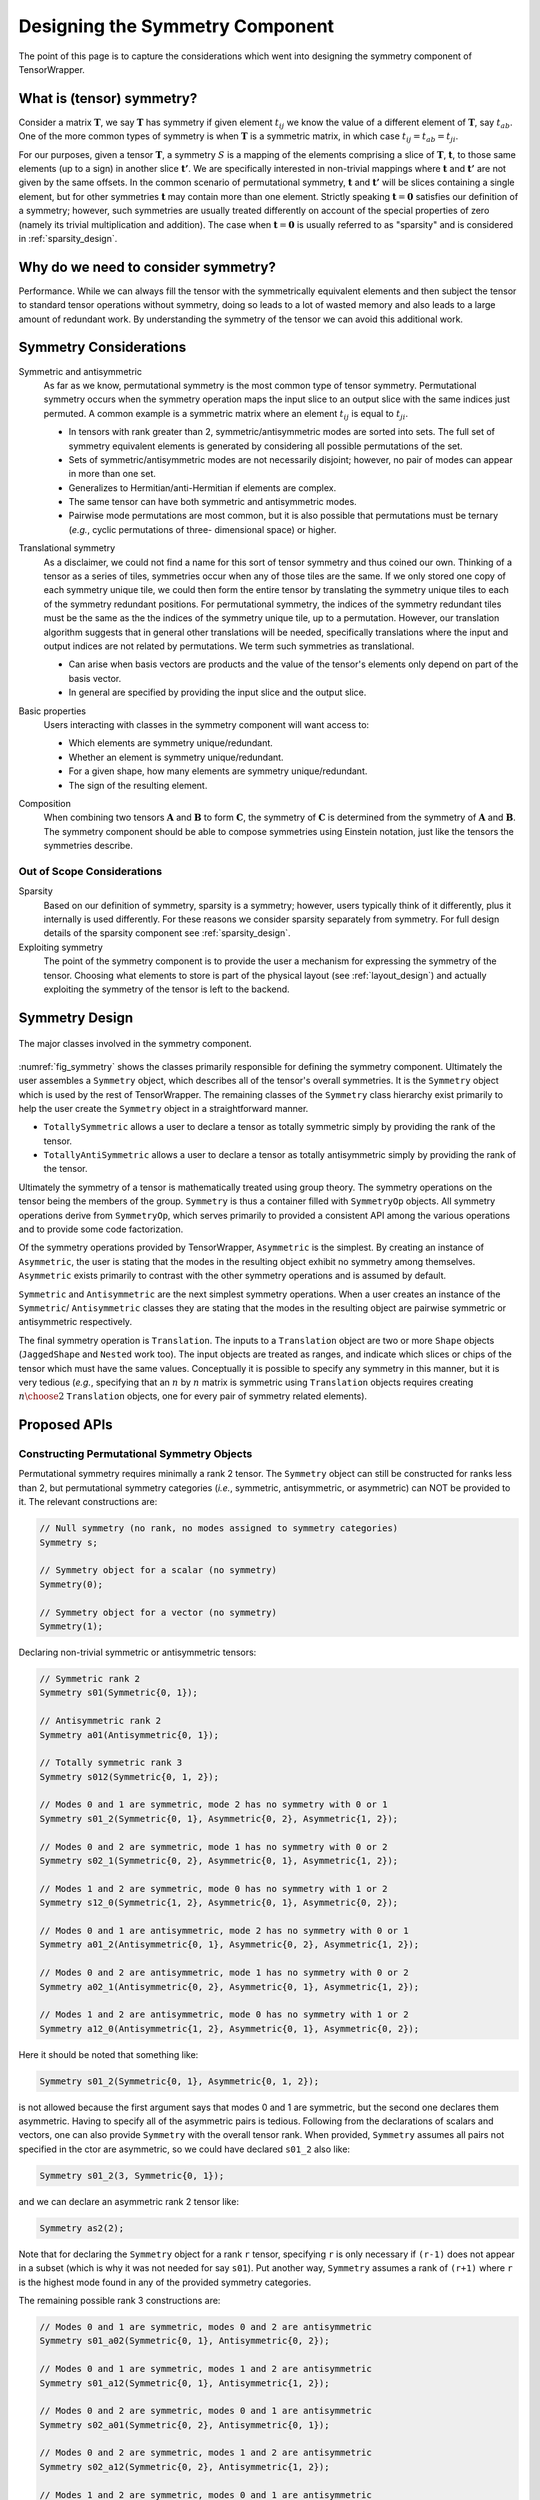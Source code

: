 .. Copyright 2023 NWChemEx-Project
..
.. Licensed under the Apache License, Version 2.0 (the "License");
.. you may not use this file except in compliance with the License.
.. You may obtain a copy of the License at
..
.. http://www.apache.org/licenses/LICENSE-2.0
..
.. Unless required by applicable law or agreed to in writing, software
.. distributed under the License is distributed on an "AS IS" BASIS,
.. WITHOUT WARRANTIES OR CONDITIONS OF ANY KIND, either express or implied.
.. See the License for the specific language governing permissions and
.. limitations under the License.

.. _tw_designing_the_symmetry_component:

################################
Designing the Symmetry Component
################################

The point of this page is to capture the considerations which went into
designing the symmetry component of TensorWrapper.

**************************
What is (tensor) symmetry?
**************************

.. |T| replace:: :math:`\mathbf{T}`
.. |tij| replace:: :math:`t_{ij}`
.. |tab| replace:: :math:`t_{ab}`
.. |t| replace:: :math:`\mathbf{t}`
.. |tp| replace:: :math:`\mathbf{t'}`
.. |S| replace:: :math:`S`

Consider a matrix |T|, we say |T| has symmetry if given element |tij| we know
the value of a different element of |T|, say |tab|. One of the more common types
of symmetry is when |T| is a symmetric matrix, in which case
:math:`t_{ij} = t_{ab} = t_{ji}`.

For our purposes, given a tensor |T|, a symmetry |S| is a mapping of the
elements comprising a slice of |T|, |t|, to those same elements (up to a sign)
in another slice |tp|. We are specifically interested in non-trivial mappings
where |t| and |tp| are not given by the same offsets. In the common scenario of
permutational symmetry, |t| and |tp| will be slices containing a single element,
but for other symmetries |t| may contain more
than one element. Strictly speaking :math:`\mathbf{t}=\mathbf{0}` satisfies
our definition of a symmetry; however, such symmetries are usually treated
differently on account of the special properties of zero (namely its trivial
multiplication and addition). The case when :math:`\mathbf{t}=\mathbf{0}` is
usually referred to as "sparsity" and is considered in :ref:`sparsity_design`.

************************************
Why do we need to consider symmetry?
************************************

Performance. While we can always fill the tensor with the symmetrically
equivalent elements and then subject the tensor to standard tensor operations
without symmetry,
doing so leads to a lot of wasted memory and also leads to a large amount of
redundant work. By understanding the symmetry of the tensor we can avoid
this additional work.

***********************
Symmetry Considerations
***********************

.. _sym_symmetric_and_antisymmetric:

Symmetric and antisymmetric
   As far as we know, permutational symmetry is the most common type of tensor
   symmetry. Permutational symmetry occurs when the symmetry operation maps
   the input slice to an output slice with the same indices just permuted. A
   common example is a symmetric matrix where an element |tij| is equal to
   :math:`t_{ji}`.

   - In tensors with rank greater than 2, symmetric/antisymmetric modes are
     sorted into sets. The full set of symmetry equivalent elements is generated
     by considering all possible permutations of the set.
   - Sets of symmetric/antisymmetric modes are not necessarily disjoint;
     however, no pair of modes can appear in more than one set.
   - Generalizes to Hermitian/anti-Hermitian  if elements are complex.
   - The same tensor can have both symmetric and antisymmetric modes.
   - Pairwise mode permutations are most common, but it is also possible that
     permutations must be ternary (*e.g.*, cyclic permutations of three-
     dimensional space) or higher.

.. _sym_translational_symmetry:

Translational symmetry
   As a disclaimer, we could not find a name for this sort of tensor symmetry
   and thus coined our own. Thinking of a tensor as a series of tiles,
   symmetries occur when any of those tiles are the same. If we only stored
   one copy of each symmetry unique tile, we could then form the entire tensor
   by translating the symmetry unique tiles to each of the symmetry redundant
   positions. For permutational symmetry, the indices of the symmetry redundant
   tiles must be the same as the the indices of the symmetry unique tile, up
   to a permutation. However, our translation algorithm suggests that in
   general other translations will be needed, specifically translations where
   the input and output indices are not related by permutations. We term such
   symmetries as translational.

   - Can arise when basis vectors are products and the value of the tensor's
     elements only depend on part of the basis vector.
   - In general are specified by providing the input slice and the output
     slice.

.. _sym_basic_properties:

Basic properties
   Users interacting with classes in the symmetry component will want access to:

   - Which elements are symmetry unique/redundant.
   - Whether an element is symmetry unique/redundant.
   - For a given shape, how many elements are symmetry unique/redundant.
   - The sign of the resulting element.

.. |A| replace:: :math:`\mathbf{A}`
.. |B| replace:: :math:`\mathbf{B}`
.. |C| replace:: :math:`\mathbf{C}`

.. _sym_composition:

Composition
   When combining two tensors |A| and |B| to form |C|, the symmetry of |C| is
   determined from the symmetry of |A| and |B|. The symmetry component should
   be able to compose symmetries using Einstein notation, just like the
   tensors the symmetries describe.

Out of Scope Considerations
===========================

Sparsity
   Based on our definition of symmetry, sparsity is a symmetry; however, users
   typically think of it differently, plus it internally is used differently.
   For these reasons we consider sparsity separately from symmetry. For full
   design details of the sparsity component see :ref:`sparsity_design`.

Exploiting symmetry
   The point of the symmetry component is to provide the user a mechanism for
   expressing the symmetry of the tensor. Choosing what elements to store is
   part of the physical layout (see :ref:`layout_design`) and actually
   exploiting the symmetry of the tensor is left to the backend.

***************
Symmetry Design
***************

.. _fig_symmetry:

.. figure:: assets/symmetry.png
   :align: center

   The major classes involved in the symmetry component.

:numref:`fig_symmetry` shows the classes primarily responsible for defining
the symmetry component. Ultimately the user assembles a ``Symmetry`` object,
which describes all of the tensor's overall symmetries. It is the ``Symmetry``
object which is used by the rest of TensorWrapper. The remaining classes of
the ``Symmetry`` class hierarchy exist primarily to help the user create the
``Symmetry`` object in a straightforward manner.

- ``TotallySymmetric`` allows a user to declare a tensor as totally symmetric
  simply by providing the rank of the tensor.
- ``TotallyAntiSymmetric`` allows a user to declare a tensor as totally
  antisymmetric simply by providing the rank of the tensor.

Ultimately the symmetry of a tensor is mathematically treated using group
theory. The symmetry operations on the tensor being the members of the group.
``Symmetry`` is thus a container filled with ``SymmetryOp`` objects.
All symmetry operations derive from ``SymmetryOp``, which serves primarily to
provided a consistent API among the various operations and to provide some
code factorization.

Of the symmetry operations provided by TensorWrapper, ``Asymmetric`` is the
simplest. By creating an instance of ``Asymmetric``, the user is stating that
the modes in the resulting object exhibit no symmetry among themselves.
``Asymmetric`` exists primarily to contrast with the other symmetry operations
and is assumed by default.

``Symmetric`` and ``Antisymmetric`` are the next simplest symmetry operations.
When a user creates an instance of the ``Symmetric``/ ``Antisymmetric`` classes
they are stating that the modes in the resulting object are pairwise symmetric
or antisymmetric respectively.

The final symmetry operation is ``Translation``. The inputs to a ``Translation``
object are two or more ``Shape`` objects (``JaggedShape`` and ``Nested`` work
too). The input objects are treated as ranges, and indicate which slices or
chips of the tensor which must have the same values. Conceptually it is
possible to specify any symmetry in this manner, but it is very tedious (*e.g.*,
specifying that an :math:`n` by :math:`n` matrix is symmetric using
``Translation`` objects requires creating :math:`n\choose 2` ``Translation``
objects, one for every pair of symmetry related elements).

*************
Proposed APIs
*************

Constructing Permutational Symmetry Objects
===========================================

Permutational symmetry requires minimally a rank 2 tensor. The ``Symmetry``
object can still be constructed for ranks less than 2, but permutational
symmetry categories (*i.e.*, symmetric, antisymmetric, or asymmetric) can NOT
be provided to it. The relevant constructions are:

.. code-block:: c++

   // Null symmetry (no rank, no modes assigned to symmetry categories)
   Symmetry s;

   // Symmetry object for a scalar (no symmetry)
   Symmetry(0);

   // Symmetry object for a vector (no symmetry)
   Symmetry(1);

Declaring non-trivial symmetric or antisymmetric tensors:

.. code-block:: c++

   // Symmetric rank 2
   Symmetry s01(Symmetric{0, 1});

   // Antisymmetric rank 2
   Symmetry a01(Antisymmetric{0, 1});

   // Totally symmetric rank 3
   Symmetry s012(Symmetric{0, 1, 2});

   // Modes 0 and 1 are symmetric, mode 2 has no symmetry with 0 or 1
   Symmetry s01_2(Symmetric{0, 1}, Asymmetric{0, 2}, Asymmetric{1, 2});

   // Modes 0 and 2 are symmetric, mode 1 has no symmetry with 0 or 2
   Symmetry s02_1(Symmetric{0, 2}, Asymmetric{0, 1}, Asymmetric{1, 2});

   // Modes 1 and 2 are symmetric, mode 0 has no symmetry with 1 or 2
   Symmetry s12_0(Symmetric{1, 2}, Asymmetric{0, 1}, Asymmetric{0, 2});

   // Modes 0 and 1 are antisymmetric, mode 2 has no symmetry with 0 or 1
   Symmetry a01_2(Antisymmetric{0, 1}, Asymmetric{0, 2}, Asymmetric{1, 2});

   // Modes 0 and 2 are antisymmetric, mode 1 has no symmetry with 0 or 2
   Symmetry a02_1(Antisymmetric{0, 2}, Asymmetric{0, 1}, Asymmetric{1, 2});

   // Modes 1 and 2 are antisymmetric, mode 0 has no symmetry with 1 or 2
   Symmetry a12_0(Antisymmetric{1, 2}, Asymmetric{0, 1}, Asymmetric{0, 2});

Here it should be noted that something like:

.. code-block:: c++

   Symmetry s01_2(Symmetric{0, 1}, Asymmetric{0, 1, 2});

is not allowed because the first argument says that modes 0 and 1 are symmetric,
but the second one declares them asymmetric. Having to specify all of the
asymmetric pairs is tedious. Following from the declarations of scalars and
vectors, one can also provide ``Symmetry`` with the overall tensor rank. When
provided, ``Symmetry`` assumes all pairs not specified in the ctor are
asymmetric, so we could have declared ``s01_2`` also like:

.. code-block:: c++

   Symmetry s01_2(3, Symmetric{0, 1});

and we can declare an asymmetric rank 2 tensor like:

.. code-block:: c++

   Symmetry as2(2);

Note that for declaring the ``Symmetry`` object for a rank ``r`` tensor,
specifying ``r`` is only necessary if ``(r-1)`` does not appear in a subset
(which is why it was not needed for say ``s01``). Put another way, ``Symmetry``
assumes a rank of ``(r+1)`` where ``r`` is the highest mode found in any of
the provided symmetry categories.

The remaining possible rank 3 constructions are:

.. code-block:: c++

   // Modes 0 and 1 are symmetric, modes 0 and 2 are antisymmetric
   Symmetry s01_a02(Symmetric{0, 1}, Antisymmetric{0, 2});

   // Modes 0 and 1 are symmetric, modes 1 and 2 are antisymmetric
   Symmetry s01_a12(Symmetric{0, 1}, Antisymmetric{1, 2});

   // Modes 0 and 2 are symmetric, modes 0 and 1 are antisymmetric
   Symmetry s02_a01(Symmetric{0, 2}, Antisymmetric{0, 1});

   // Modes 0 and 2 are symmetric, modes 1 and 2 are antisymmetric
   Symmetry s02_a12(Symmetric{0, 2}, Antisymmetric{1, 2});

   // Modes 1 and 2 are symmetric, modes 0 and 1 are antisymmetric
   Symmetry s12_a01(Symmetric{1, 2}, Antisymmetric{0, 1});

   // Modes 1 and 2 are symmetric, modes 0 and 2 are antisymmetric
   Symmetry s12_a02(Symmetric{1, 2}, Antisymmetric{0, 2});

   // N.B. order of symmetric and antisymmetric in constructor does not matter
   // so the other 6 mixed symmetric/antisymmetric possibilities are the same
   // just with Antisymmetric being the first argument and Symmetric the
   // second.

   // Totally antisymmetric rank 3
   Symmetry a012(Antisymmetric{0, 1, 2});

For the special cases of totally symmetric and totally antisymmetric additional
classes exist which facilitate construction:

.. code-block:: c++

   TotallySymmetric s;     // Null totally symmetric object
   TotallySymmetric s0(0); // Totally symmetric scalar
   TotallySymmetric s1(1); // Totally symmetric vector
   TotallySymmetric s2(2); // Totally symmetric matrix
   TotallySymmetric s3(3); // Totally symmetric rank 3 tensor

   TotallyAntisymmetric a;     // Null totally symmetric object
   TotallyAntisymmetric a0(0); // Totally antisymmetric scalar
   TotallyAntisymmetric a1(1); // Totally antisymmetric vector
   TotallyAntisymmetric a2(2); // Totally antisymmetric matrix
   TotallyAntisymmetric a3(3); // Totally antisymmetric rank 3 tensor

Once we consider rank 4 and higher we can also have multiple symmetric (or
antisymmetric) categories, for example:

.. code-block:: c++

   Symmetry s01_s23(Symmetric{0, 1}, Symmetric{2, 3});

A ``Symmetric``, ``Antisymmetric``, or ``Asymmetric`` object given ``n`` modes,
stands for all ``n`` choose 2 possible mode pairs that can be formed from the
``n`` modes in it, *i.e.*, ``s01_s23`` is NOT the same as:

.. code-block:: c++

   Symmetry s0123(Symmetric{0, 1, 2, 3});

because ``s0123`` additionally has symmetries among 0 and 2, 0 and 3,
1 and 2, and 1 and 3, which are not present in ``s01_s23``.

Constructing Symmetry Objects with Translational Symmetry
=========================================================

For specifying permutational symmetry we needed to state the modes to permute.
For translational symmetry we need to specify which blocks are equivalent:

.. code-block:: c++

   // Block 0 starts at {0,0} and ends at {10,10}
   // Block 1 starts at {10,10} and ends at {20,20}
   // Block 2 starts at {20,20} and ends at {30,30}
   Shape block0{10, 10}, block1({10, 10}, {10, 10}), block2({10, 10}, {20, 20});

   // matrix where block0 is the same as block1
   Symmetry b0b1(Translation{block0, block1});

   // matrix where block0 is the same as block1 and block2
   Symmetry b0b1b2(Translation{block0, block1, block2});

   // Just like permutational symmetry where only some of the modes need to
   // be involved, we can have translational symmetry which only involves a
   // subset of the modes. In this case we need to specify which modes the
   // indices are associated with. The following declares a Symmetry object
   // for a rank 3 tensor where modes 0 and 1 have translational symmetry such
   // that the block0 slice is the same as the block1 slice
   Symmetry b0b1(3, Translation({block0, block1}, {0, 1}));

Translational symmetry can also be declared for more exotic ranges, such as
those involving jagged and/or nested:

.. code-block:: c++

   // Block of a jagged matrix where row 0 is 10 elements long and row 1 is 20
   JaggedShape jblock0{Shape{10}, Shape{20}};

   // Block of a jagged matrix where row 2 is 10 elements long and row 3 is 20
   JaggedShape jblock1({Shape{10}, Shape{20}}, {2});

   // Symmetry for a jagged matrix where block0 and block1 must be the same
   Symmetry b0b1(Translation{jblock0, jblock1});

   // Outer vector 10 elements long, inner are 20
   Nested<Shape> nblock0({1,1}, Shape{10, 20});

   // Same shape, but the first index of the first inner vector is 20 not 0
   Nested<Shape> nblock1({1, 1}, Shape({10, 20}, {0, 20}));

   // Symmetry for a rank 4 tensor where modes 0 and 1 are nested
   Symmetry nb0nb1(4, Translation{nblock0, nblock1}, {0, 1});

Note that the fact that ``Translation`` describes a symmetry operation means
that the shapes in the symmetry operations must be the same up to a translation
of the origin. The shapes will also need to be consistent with the shapes of
the respective modes of the tensor. Finally, we note that it's possible to
combine all of these mechanisms:

.. code-block:: c++

   // two 1 by 1 shapes, one with origin (0, 0) the other with origin (1,1)
   Shape e00{1, 1}, e11({1, 1}, {1, 1});

   // Rank 4 tensor, slice is the same as the (1,1) slice and modes 2 and
   // 3 are symmetric
   Symmetry sym(Translational({e00, e11}, {0, 1}), Symmetric{2, 3});

Basic Properties
================

While I have some idea of what properties will be needed, how to best expose
them is punted until I have a better idea of how they would be used under the
hood.

*******
Summary
*******

:ref:`sym_symmetric_and_antisymmetric`
   The ``Symmetric``, ``AntiSymmetric``, and ``Asymmetric`` classes have been
   introduced to facilitate expressing permutational symmetry. Cyclic
   permutation classes could be added later if needed.

:ref:`sym_translational_symmetry`
   The ``Translation`` class describes slices of the tensor which are the same.

:ref:`sym_basic_properties`
   This is one of the primary responsibilities of the ``Symmetry`` class.

****************
Additional Notes
****************

- Can we use jagged tensors here? In particular I'm thinking an upper-triangular
  matrix without the lower triangle is a jagged matrix.
- I believe that symmetry can be completely implemented without needing to
  store the tensor's overall shape (``Translational`` will need the shapes of
  the blocks, but shouldn't need the overall shape).
